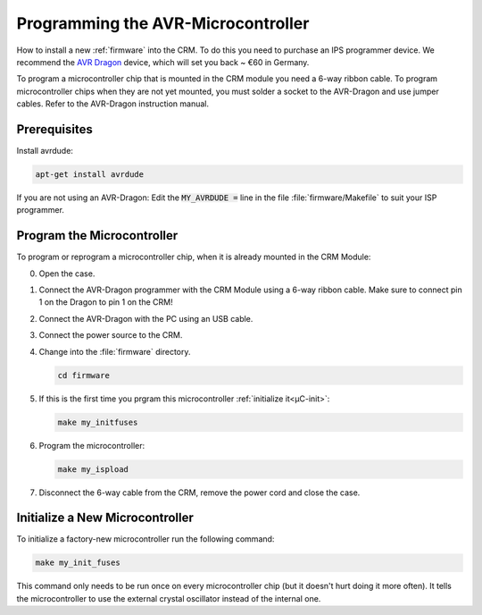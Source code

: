 .. _programming:

=====================================
 Programming the AVR-Microcontroller
=====================================

How to install a new :ref:`firmware` into the CRM.  To do this you need to
purchase an IPS programmer device.  We recommend the `AVR Dragon
<https://en.wikipedia.org/wiki/AVR_microcontrollers#AVR_Dragon>`_ device, which
will set you back ~ €60 in Germany.

To program a microcontroller chip that is mounted in the CRM module you need a
6-way ribbon cable.  To program microcontroller chips when they are not yet
mounted, you must solder a socket to the AVR-Dragon and use jumper cables.
Refer to the AVR-Dragon instruction manual.


Prerequisites
=============

Install avrdude:

.. code-block:: console

   apt-get install avrdude

If you are not using an AVR-Dragon: Edit the :code:`MY_AVRDUDE =` line in the
file :file:`firmware/Makefile` to suit your ISP programmer.


Program the Microcontroller
===========================


To program or reprogram a microcontroller chip, when it is already mounted in
the CRM Module:

0. Open the case.

1. Connect the AVR-Dragon programmer with the CRM Module using a 6-way ribbon
   cable.  Make sure to connect pin 1 on the Dragon to pin 1 on the CRM!

2. Connect the AVR-Dragon with the PC using an USB cable.

3. Connect the power source to the CRM.

4. Change into the :file:`firmware` directory.

   .. code-block:: console

      cd firmware

5. If this is the first time you prgram this microcontroller :ref:`initialize
   it<µC-init>`:

   .. code-block:: console

      make my_initfuses

6. Program the microcontroller:

   .. code-block:: console

      make my_ispload

7. Disconnect the 6-way cable from the CRM, remove the power cord and close the
   case.


.. _µC-init:

Initialize a New Microcontroller
================================

To initialize a factory-new microcontroller run the following command:

.. code-block:: console

   make my_init_fuses

This command only needs to be run once on every microcontroller chip (but it
doesn't hurt doing it more often).  It tells the microcontroller to use the
external crystal oscillator instead of the internal one.
